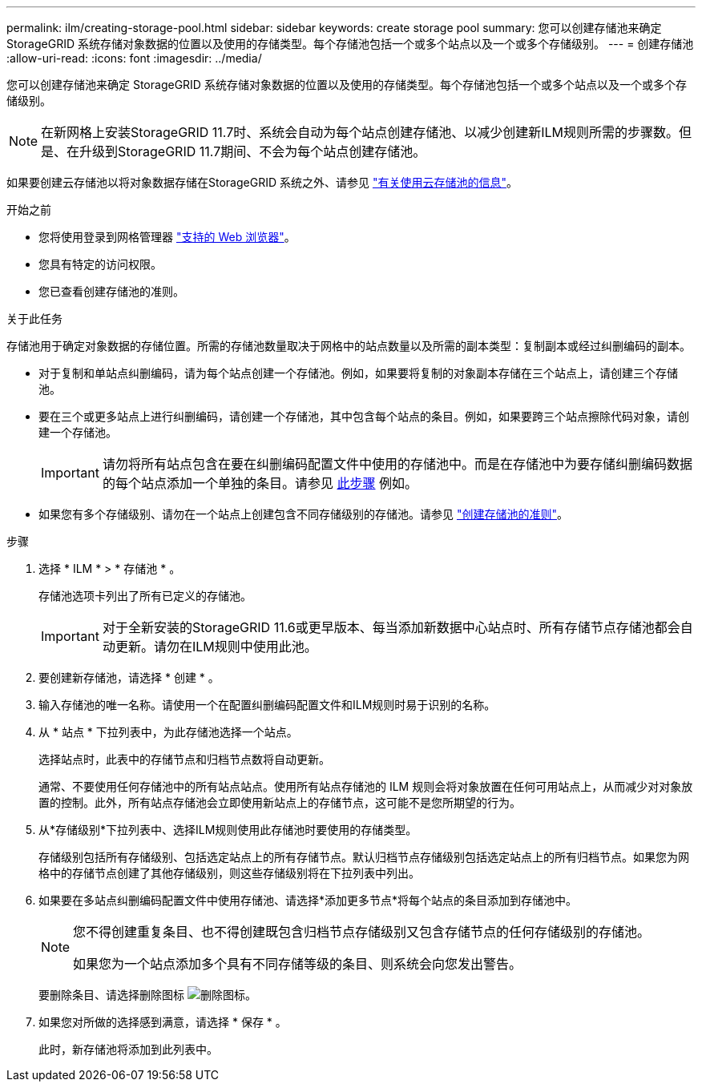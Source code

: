 ---
permalink: ilm/creating-storage-pool.html 
sidebar: sidebar 
keywords: create storage pool 
summary: 您可以创建存储池来确定 StorageGRID 系统存储对象数据的位置以及使用的存储类型。每个存储池包括一个或多个站点以及一个或多个存储级别。 
---
= 创建存储池
:allow-uri-read: 
:icons: font
:imagesdir: ../media/


[role="lead"]
您可以创建存储池来确定 StorageGRID 系统存储对象数据的位置以及使用的存储类型。每个存储池包括一个或多个站点以及一个或多个存储级别。


NOTE: 在新网格上安装StorageGRID 11.7时、系统会自动为每个站点创建存储池、以减少创建新ILM规则所需的步骤数。但是、在升级到StorageGRID 11.7期间、不会为每个站点创建存储池。

如果要创建云存储池以将对象数据存储在StorageGRID 系统之外、请参见 link:what-cloud-storage-pool-is.html["有关使用云存储池的信息"]。

.开始之前
* 您将使用登录到网格管理器 link:../admin/web-browser-requirements.html["支持的 Web 浏览器"]。
* 您具有特定的访问权限。
* 您已查看创建存储池的准则。


.关于此任务
存储池用于确定对象数据的存储位置。所需的存储池数量取决于网格中的站点数量以及所需的副本类型：复制副本或经过纠删编码的副本。

* 对于复制和单站点纠删编码，请为每个站点创建一个存储池。例如，如果要将复制的对象副本存储在三个站点上，请创建三个存储池。
* 要在三个或更多站点上进行纠删编码，请创建一个存储池，其中包含每个站点的条目。例如，如果要跨三个站点擦除代码对象，请创建一个存储池。
+

IMPORTANT: 请勿将所有站点包含在要在纠删编码配置文件中使用的存储池中。而是在存储池中为要存储纠删编码数据的每个站点添加一个单独的条目。请参见 <<entries,此步骤>> 例如。

* 如果您有多个存储级别、请勿在一个站点上创建包含不同存储级别的存储池。请参见 link:guidelines-for-creating-storage-pools.html["创建存储池的准则"]。


.步骤
. 选择 * ILM * > * 存储池 * 。
+
存储池选项卡列出了所有已定义的存储池。

+

IMPORTANT: 对于全新安装的StorageGRID 11.6或更早版本、每当添加新数据中心站点时、所有存储节点存储池都会自动更新。请勿在ILM规则中使用此池。

. 要创建新存储池，请选择 * 创建 * 。
. 输入存储池的唯一名称。请使用一个在配置纠删编码配置文件和ILM规则时易于识别的名称。
. 从 * 站点 * 下拉列表中，为此存储池选择一个站点。
+
选择站点时，此表中的存储节点和归档节点数将自动更新。

+
通常、不要使用任何存储池中的所有站点站点。使用所有站点存储池的 ILM 规则会将对象放置在任何可用站点上，从而减少对对象放置的控制。此外，所有站点存储池会立即使用新站点上的存储节点，这可能不是您所期望的行为。

. 从*存储级别*下拉列表中、选择ILM规则使用此存储池时要使用的存储类型。
+
存储级别包括所有存储级别、包括选定站点上的所有存储节点。默认归档节点存储级别包括选定站点上的所有归档节点。如果您为网格中的存储节点创建了其他存储级别，则这些存储级别将在下拉列表中列出。

. [[entries]]如果要在多站点纠删编码配置文件中使用存储池、请选择*添加更多节点*将每个站点的条目添加到存储池中。
+
[NOTE]
====
您不得创建重复条目、也不得创建既包含归档节点存储级别又包含存储节点的任何存储级别的存储池。

如果您为一个站点添加多个具有不同存储等级的条目、则系统会向您发出警告。

====
+
要删除条目、请选择删除图标 image:../media/icon-x-to-remove.png["删除图标"]。

. 如果您对所做的选择感到满意，请选择 * 保存 * 。
+
此时，新存储池将添加到此列表中。


